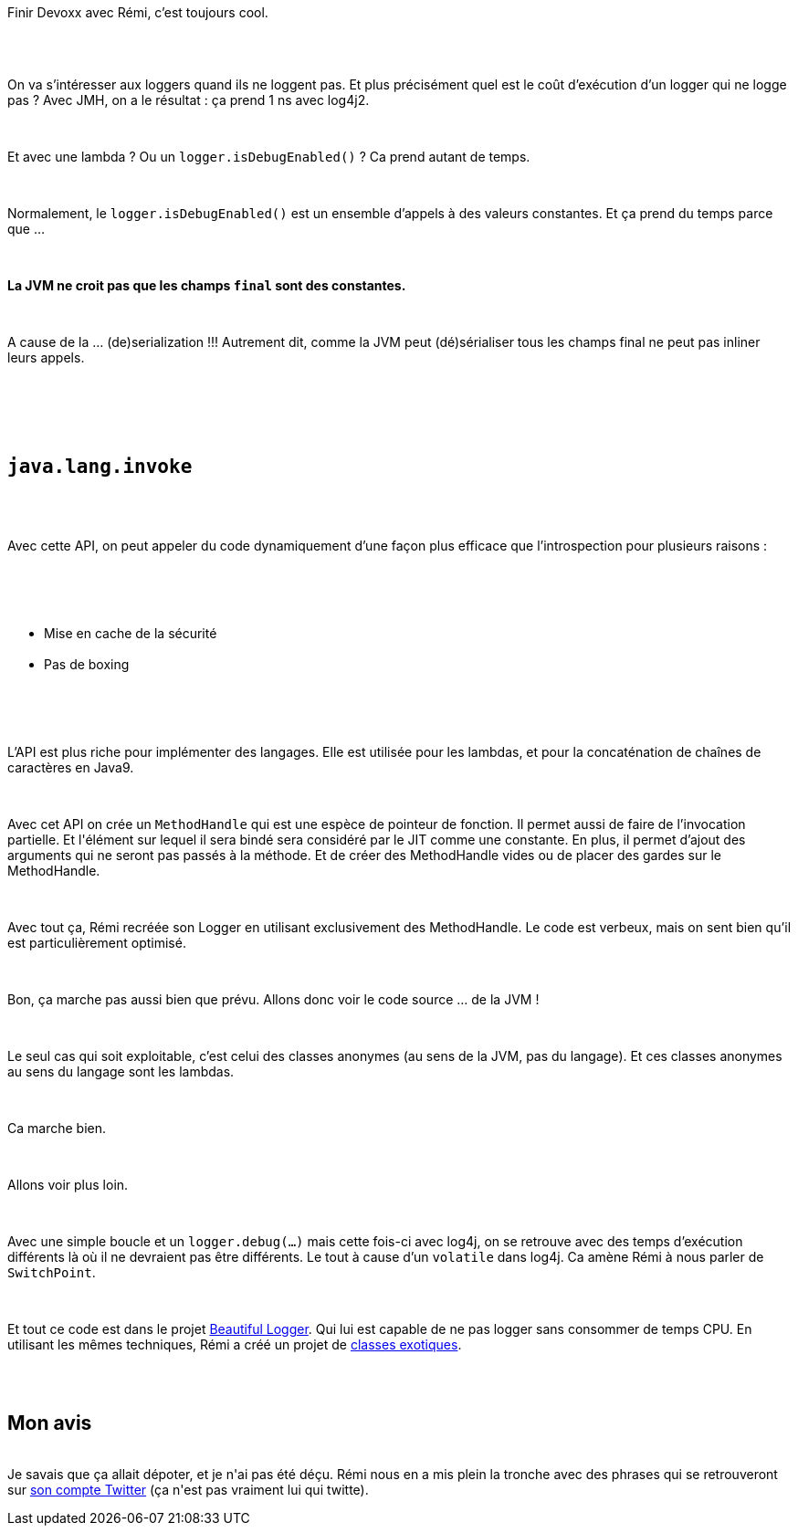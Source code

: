 :jbake-type: post
:jbake-status: published
:jbake-title: Devoxxfr - java.lang.Invoke
:jbake-tags: java,jvm,optimisation,_mois_avr.,_année_2018
:jbake-date: 2018-04-20
:jbake-depth: ../../../../
:jbake-uri: wordpress/2018/04/20/devoxxfr-java-lang-invoke.adoc
:jbake-excerpt: 
:jbake-source: https://riduidel.wordpress.com/2018/04/20/devoxxfr-java-lang-invoke/
:jbake-style: wordpress

++++
<p>
<div id="preamble">
<br/>
<div class="sectionbody">
<br/>
<div class="paragraph data-line-3">
</p>
<p>
Finir Devoxx avec Rémi, c’est toujours cool.
</p>
<p>
</div>
<br/>
<div class="paragraph data-line-5"></div>
<br/>
<div class="paragraph data-line-7">
</p>
<p>
On va s’intéresser aux loggers quand ils ne loggent pas. Et plus précisément quel est le coût d’exécution d’un logger qui ne logge pas ? Avec JMH, on a le résultat : ça prend 1 ns avec log4j2.
</p>
<p>
</div>
<br/>
<div class="paragraph data-line-11">
</p>
<p>
Et avec une lambda ? Ou un <code>logger.isDebugEnabled()</code> ? Ca prend autant de temps.
</p>
<p>
</div>
<br/>
<div class="paragraph data-line-13">
</p>
<p>
Normalement, le <code>logger.isDebugEnabled()</code> est un ensemble d’appels à des valeurs constantes. Et ça prend du temps parce que …​
</p>
<p>
</div>
<br/>
<div class="paragraph data-line-15">
</p>
<p>
<strong>La JVM ne croit pas que les champs <code>final</code> sont des constantes.</strong>
</p>
<p>
</div>
<br/>
<div class="paragraph data-line-17">
</p>
<p>
A cause de la …​ (de)serialization !!! Autrement dit, comme la JVM peut (dé)sérialiser tous les champs final ne peut pas inliner leurs appels.
</p>
<p>
</div>
<br/>
</div>
<br/>
</div>
<br/>
<div class="sect1 data-line-20">
<br/>
<h2 id="true_code_java_lang_invoke_code"><code>java.lang.invoke</code></h2>
<br/>
<div class="sectionbody">
<br/>
<div class="paragraph data-line-21">
</p>
<p>
Avec cette API, on peut appeler du code dynamiquement d’une façon plus efficace que l’introspection pour plusieurs raisons :
</p>
<p>
</div>
<br/>
<div class="ulist data-line-23">
<br/>
<ul>
<br/>
<li>Mise en cache de la sécurité</li>
<br/>
<li>Pas de boxing</li>
<br/>
</ul>
<br/>
</div>
<br/>
<div class="paragraph data-line-26">
</p>
<p>
L’API est plus riche pour implémenter des langages. Elle est utilisée pour les lambdas, et pour la concaténation de chaînes de caractères en Java9.
</p>
<p>
</div>
<br/>
<div class="paragraph data-line-29">
</p>
<p>
Avec cet API on crée un <code>MethodHandle</code> qui est une espèce de pointeur de fonction. Il permet aussi de faire de l’invocation partielle. Et l'élément sur lequel il sera bindé sera considéré par le JIT comme une constante. En plus, il permet d’ajout des arguments qui ne seront pas passés à la méthode. Et de créer des MethodHandle vides ou de placer des gardes sur le MethodHandle.
</p>
<p>
</div>
<br/>
<div class="paragraph data-line-35">
</p>
<p>
Avec tout ça, Rémi recréée son Logger en utilisant exclusivement des MethodHandle. Le code est verbeux, mais on sent bien qu’il est particulièrement optimisé.
</p>
<p>
</div>
<br/>
<div class="paragraph data-line-37">
</p>
<p>
Bon, ça marche pas aussi bien que prévu. Allons donc voir le code source …​ de la JVM !
</p>
<p>
</div>
<br/>
<div class="paragraph data-line-40">
</p>
<p>
Le seul cas qui soit exploitable, c’est celui des classes anonymes (au sens de la JVM, pas du langage). Et ces classes anonymes au sens du langage sont les lambdas.
</p>
<p>
</div>
<br/>
<div class="paragraph data-line-42">
</p>
<p>
Ca marche bien.
</p>
<p>
</div>
<br/>
<div class="paragraph data-line-44">
</p>
<p>
Allons voir plus loin.
</p>
<p>
</div>
<br/>
<div class="paragraph data-line-46">
</p>
<p>
Avec une simple boucle et un <code>logger.debug(…​)</code> mais cette fois-ci avec log4j, on se retrouve avec des temps d’exécution différents là où il ne devraient pas être différents. Le tout à cause d’un <code>volatile</code> dans log4j. Ca amène Rémi à nous parler de <code>SwitchPoint</code>.
</p>
<p>
</div>
<br/>
<div class="paragraph data-line-50">
</p>
<p>
Et tout ce code est dans le projet <a href="https://github.com/forax/beautiful_logger">Beautiful Logger</a>. Qui lui est capable de ne pas logger sans consommer de temps CPU. En utilisant les mêmes techniques, Rémi a créé un projet de <a href="https://github.com/forax/exotic">classes exotiques</a>.
</p>
<p>
</div>
<br/>
</div>
<br/>
<h2>Mon avis</h2>
<br/>
Je savais que ça allait dépoter, et je n'ai pas été déçu. Rémi nous en a mis plein la tronche avec des phrases qui se retrouveront sur <a href="https://twitter.com/RemiForaxOff">son compte Twitter</a> (ça n'est pas vraiment lui qui twitte).
</p>
<p>
</div>
</p>
++++